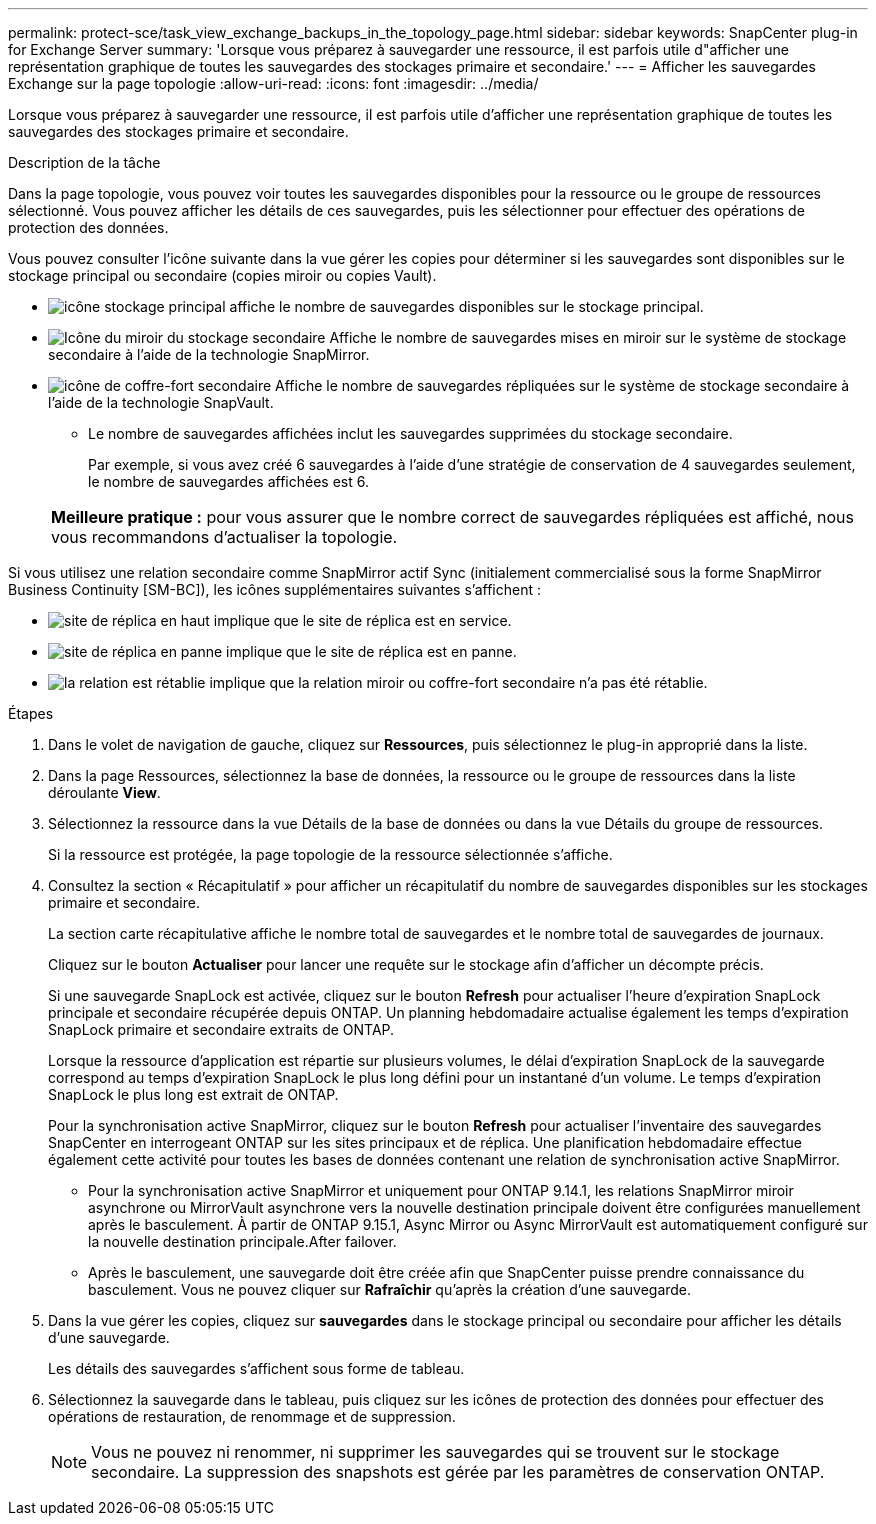 ---
permalink: protect-sce/task_view_exchange_backups_in_the_topology_page.html 
sidebar: sidebar 
keywords: SnapCenter plug-in for Exchange Server 
summary: 'Lorsque vous préparez à sauvegarder une ressource, il est parfois utile d"afficher une représentation graphique de toutes les sauvegardes des stockages primaire et secondaire.' 
---
= Afficher les sauvegardes Exchange sur la page topologie
:allow-uri-read: 
:icons: font
:imagesdir: ../media/


[role="lead"]
Lorsque vous préparez à sauvegarder une ressource, il est parfois utile d'afficher une représentation graphique de toutes les sauvegardes des stockages primaire et secondaire.

.Description de la tâche
Dans la page topologie, vous pouvez voir toutes les sauvegardes disponibles pour la ressource ou le groupe de ressources sélectionné. Vous pouvez afficher les détails de ces sauvegardes, puis les sélectionner pour effectuer des opérations de protection des données.

Vous pouvez consulter l'icône suivante dans la vue gérer les copies pour déterminer si les sauvegardes sont disponibles sur le stockage principal ou secondaire (copies miroir ou copies Vault).

* image:../media/topology_primary_storage.gif["icône stockage principal"] affiche le nombre de sauvegardes disponibles sur le stockage principal.
* image:../media/topology_mirror_secondary_storage.gif["Icône du miroir du stockage secondaire"] Affiche le nombre de sauvegardes mises en miroir sur le système de stockage secondaire à l'aide de la technologie SnapMirror.
* image:../media/topology_vault_secondary_storage.gif["icône de coffre-fort secondaire"] Affiche le nombre de sauvegardes répliquées sur le système de stockage secondaire à l'aide de la technologie SnapVault.
+
** Le nombre de sauvegardes affichées inclut les sauvegardes supprimées du stockage secondaire.
+
Par exemple, si vous avez créé 6 sauvegardes à l'aide d'une stratégie de conservation de 4 sauvegardes seulement, le nombre de sauvegardes affichées est 6.

+
|===


| *Meilleure pratique :* pour vous assurer que le nombre correct de sauvegardes répliquées est affiché, nous vous recommandons d'actualiser la topologie. 
|===




Si vous utilisez une relation secondaire comme SnapMirror actif Sync (initialement commercialisé sous la forme SnapMirror Business Continuity [SM-BC]), les icônes supplémentaires suivantes s'affichent :

* image:../media/topology_replica_site_up.png["site de réplica en haut"] implique que le site de réplica est en service.
* image:../media/topology_replica_site_down.png["site de réplica en panne"]  implique que le site de réplica est en panne.
* image:../media/topology_reestablished.png["la relation est rétablie"] implique que la relation miroir ou coffre-fort secondaire n'a pas été rétablie.


.Étapes
. Dans le volet de navigation de gauche, cliquez sur *Ressources*, puis sélectionnez le plug-in approprié dans la liste.
. Dans la page Ressources, sélectionnez la base de données, la ressource ou le groupe de ressources dans la liste déroulante *View*.
. Sélectionnez la ressource dans la vue Détails de la base de données ou dans la vue Détails du groupe de ressources.
+
Si la ressource est protégée, la page topologie de la ressource sélectionnée s'affiche.

. Consultez la section « Récapitulatif » pour afficher un récapitulatif du nombre de sauvegardes disponibles sur les stockages primaire et secondaire.
+
La section carte récapitulative affiche le nombre total de sauvegardes et le nombre total de sauvegardes de journaux.

+
Cliquez sur le bouton *Actualiser* pour lancer une requête sur le stockage afin d'afficher un décompte précis.

+
Si une sauvegarde SnapLock est activée, cliquez sur le bouton *Refresh* pour actualiser l'heure d'expiration SnapLock principale et secondaire récupérée depuis ONTAP. Un planning hebdomadaire actualise également les temps d'expiration SnapLock primaire et secondaire extraits de ONTAP.

+
Lorsque la ressource d'application est répartie sur plusieurs volumes, le délai d'expiration SnapLock de la sauvegarde correspond au temps d'expiration SnapLock le plus long défini pour un instantané d'un volume. Le temps d'expiration SnapLock le plus long est extrait de ONTAP.

+
Pour la synchronisation active SnapMirror, cliquez sur le bouton *Refresh* pour actualiser l'inventaire des sauvegardes SnapCenter en interrogeant ONTAP sur les sites principaux et de réplica. Une planification hebdomadaire effectue également cette activité pour toutes les bases de données contenant une relation de synchronisation active SnapMirror.

+
** Pour la synchronisation active SnapMirror et uniquement pour ONTAP 9.14.1, les relations SnapMirror miroir asynchrone ou MirrorVault asynchrone vers la nouvelle destination principale doivent être configurées manuellement après le basculement. À partir de ONTAP 9.15.1, Async Mirror ou Async MirrorVault est automatiquement configuré sur la nouvelle destination principale.After failover.
** Après le basculement, une sauvegarde doit être créée afin que SnapCenter puisse prendre connaissance du basculement. Vous ne pouvez cliquer sur *Rafraîchir* qu'après la création d'une sauvegarde.


. Dans la vue gérer les copies, cliquez sur *sauvegardes* dans le stockage principal ou secondaire pour afficher les détails d'une sauvegarde.
+
Les détails des sauvegardes s'affichent sous forme de tableau.

. Sélectionnez la sauvegarde dans le tableau, puis cliquez sur les icônes de protection des données pour effectuer des opérations de restauration, de renommage et de suppression.
+

NOTE: Vous ne pouvez ni renommer, ni supprimer les sauvegardes qui se trouvent sur le stockage secondaire. La suppression des snapshots est gérée par les paramètres de conservation ONTAP.


